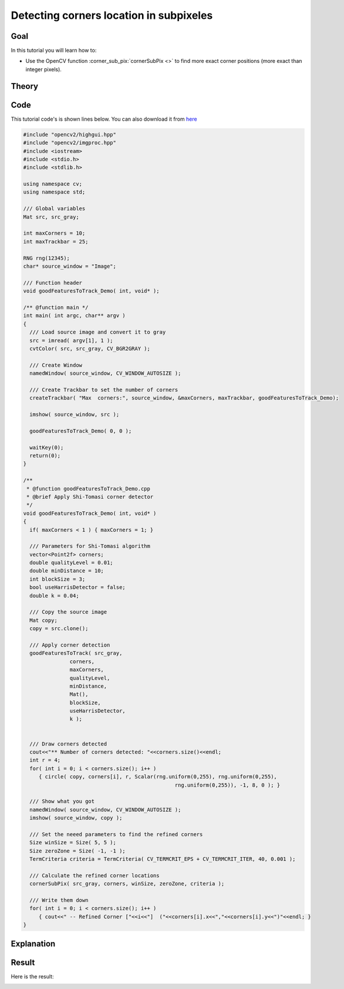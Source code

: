 .. _corner_subpixeles:

Detecting corners location in subpixeles
****************************************

Goal
=====

In this tutorial you will learn how to:

.. container:: enumeratevisibleitemswithsquare

   * Use the OpenCV function :corner_sub_pix:`cornerSubPix <>` to find more exact corner positions (more exact than integer pixels).


Theory
======

Code
====

This tutorial code's is shown lines below. You can also download it from `here <http://code.opencv.org/projects/opencv/repository/revisions/master/raw/samples/cpp/tutorial_code/TrackingMotion/cornerSubPix_Demo.cpp>`_

.. code-block:: cpp

   #include "opencv2/highgui.hpp"
   #include "opencv2/imgproc.hpp"
   #include <iostream>
   #include <stdio.h>
   #include <stdlib.h>

   using namespace cv;
   using namespace std;

   /// Global variables
   Mat src, src_gray;

   int maxCorners = 10;
   int maxTrackbar = 25;

   RNG rng(12345);
   char* source_window = "Image";

   /// Function header
   void goodFeaturesToTrack_Demo( int, void* );

   /** @function main */
   int main( int argc, char** argv )
   {
     /// Load source image and convert it to gray
     src = imread( argv[1], 1 );
     cvtColor( src, src_gray, CV_BGR2GRAY );

     /// Create Window
     namedWindow( source_window, CV_WINDOW_AUTOSIZE );

     /// Create Trackbar to set the number of corners
     createTrackbar( "Max  corners:", source_window, &maxCorners, maxTrackbar, goodFeaturesToTrack_Demo);

     imshow( source_window, src );

     goodFeaturesToTrack_Demo( 0, 0 );

     waitKey(0);
     return(0);
   }

   /**
    * @function goodFeaturesToTrack_Demo.cpp
    * @brief Apply Shi-Tomasi corner detector
    */
   void goodFeaturesToTrack_Demo( int, void* )
   {
     if( maxCorners < 1 ) { maxCorners = 1; }

     /// Parameters for Shi-Tomasi algorithm
     vector<Point2f> corners;
     double qualityLevel = 0.01;
     double minDistance = 10;
     int blockSize = 3;
     bool useHarrisDetector = false;
     double k = 0.04;

     /// Copy the source image
     Mat copy;
     copy = src.clone();

     /// Apply corner detection
     goodFeaturesToTrack( src_gray,
                  corners,
                  maxCorners,
                  qualityLevel,
                  minDistance,
                  Mat(),
                  blockSize,
                  useHarrisDetector,
                  k );


     /// Draw corners detected
     cout<<"** Number of corners detected: "<<corners.size()<<endl;
     int r = 4;
     for( int i = 0; i < corners.size(); i++ )
        { circle( copy, corners[i], r, Scalar(rng.uniform(0,255), rng.uniform(0,255),
                                                    rng.uniform(0,255)), -1, 8, 0 ); }

     /// Show what you got
     namedWindow( source_window, CV_WINDOW_AUTOSIZE );
     imshow( source_window, copy );

     /// Set the neeed parameters to find the refined corners
     Size winSize = Size( 5, 5 );
     Size zeroZone = Size( -1, -1 );
     TermCriteria criteria = TermCriteria( CV_TERMCRIT_EPS + CV_TERMCRIT_ITER, 40, 0.001 );

     /// Calculate the refined corner locations
     cornerSubPix( src_gray, corners, winSize, zeroZone, criteria );

     /// Write them down
     for( int i = 0; i < corners.size(); i++ )
        { cout<<" -- Refined Corner ["<<i<<"]  ("<<corners[i].x<<","<<corners[i].y<<")"<<endl; }
   }


Explanation
============

Result
======

.. image:: images/Corner_Subpixeles_Original_Image.jpg
              :align: center

Here is the result:

.. image:: images/Corner_Subpixeles_Result.jpg
              :align: center

